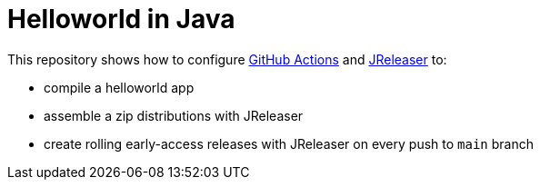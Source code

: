 = Helloworld in Java

This repository shows how to configure link:https://github.com/features/actions[GitHub Actions] and link:https://jreleaser.org/[JReleaser] to:

 * compile a helloworld app
 * assemble a zip distributions with JReleaser
 * create rolling early-access releases with JReleaser on every push to `main` branch

